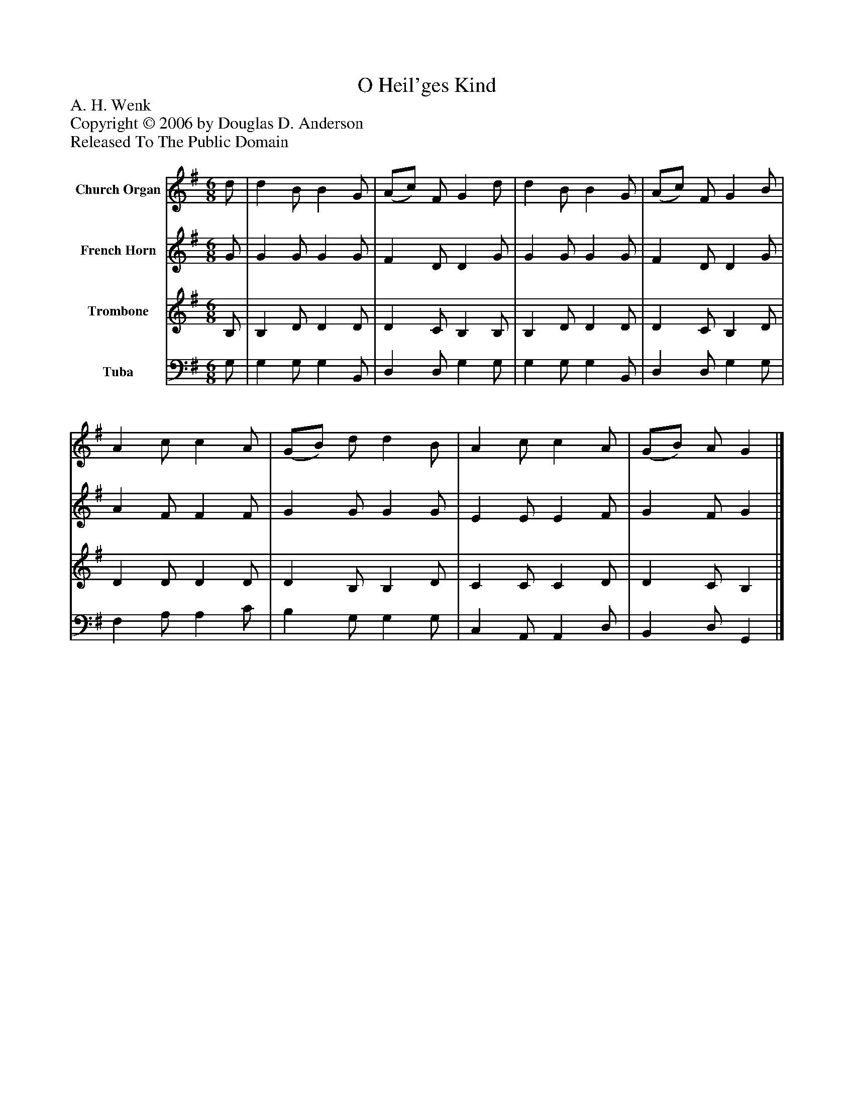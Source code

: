 %%abc-creator mxml2abc 1.4
%%abc-version 2.0
%%continueall true
%%titletrim true
%%titleformat A-1 T C1, Z-1, S-1
X: 0
T: O Heil'ges Kind
Z: A. H. Wenk
Z: Copyright © 2006 by Douglas D. Anderson
Z: Released To The Public Domain
L: 1/4
M: 6/8
V: P1 name="Church Organ"
%%MIDI program 1 19
V: P2 name="French Horn"
%%MIDI program 2 60
V: P3 name="Trombone"
%%MIDI program 3 57
V: P4 name="Tuba"
%%MIDI program 4 58
K: G
[V: P1]  d/ | d B/ B G/ | (A/c/) F/ G d/ | d B/ B G/ | (A/c/) F/ G B/ | A c/ c A/ | (G/B/) d/ d B/ | A c/ c A/ | (G/B/) A/ G|]
[V: P2]  G/ | G G/ G G/ | F D/ D G/ | G G/ G G/ | F D/ D G/ | A F/ F F/ | G G/ G G/ | E E/ E F/ | G F/ G|]
[V: P3]  B,/ | B, D/ D D/ | D C/ B, B,/ | B, D/ D D/ | D C/ B, D/ | D D/ D D/ | D B,/ B, D/ | C C/ C D/ | D C/ B,|]
[V: P4]  G,/ | G, G,/ G, B,,/ | D, D,/ G, G,/ | G, G,/ G, B,,/ | D, D,/ G, G,/ | F, A,/ A, C/ | B, G,/ G, G,/ | C, A,,/ A,, D,/ | B,, D,/ G,,|]


